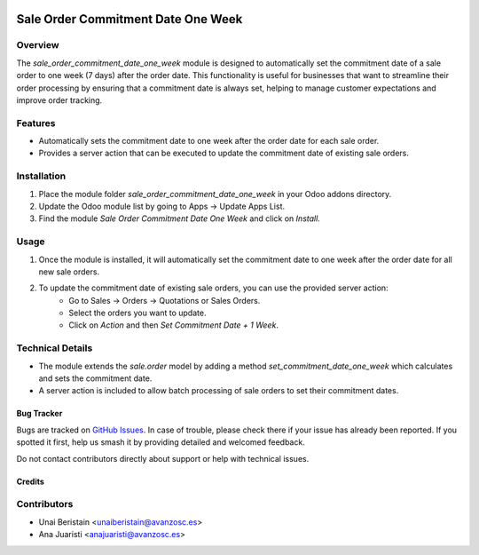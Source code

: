 .. image:: https://img.shields.io/badge/licence-AGPL--3-blue.svg
    :target: http://www.gnu.org/licenses/agpl-3.0-standalone.html
    :alt: License: AGPL-3

===================================
Sale Order Commitment Date One Week
===================================

Overview
--------

The `sale_order_commitment_date_one_week` module is designed to automatically set the commitment date of a sale order to one week (7 days) after the order date. This functionality is useful for businesses that want to streamline their order processing by ensuring that a commitment date is always set, helping to manage customer expectations and improve order tracking.

Features
--------

- Automatically sets the commitment date to one week after the order date for each sale order.
- Provides a server action that can be executed to update the commitment date of existing sale orders.

Installation
------------

1. Place the module folder `sale_order_commitment_date_one_week` in your Odoo addons directory.
2. Update the Odoo module list by going to Apps -> Update Apps List.
3. Find the module `Sale Order Commitment Date One Week` and click on `Install`.

Usage
-----

1. Once the module is installed, it will automatically set the commitment date to one week after the order date for all new sale orders.
2. To update the commitment date of existing sale orders, you can use the provided server action:
    - Go to Sales -> Orders -> Quotations or Sales Orders.
    - Select the orders you want to update.
    - Click on `Action` and then `Set Commitment Date + 1 Week`.

Technical Details
-----------------

- The module extends the `sale.order` model by adding a method `set_commitment_date_one_week` which calculates and sets the commitment date.
- A server action is included to allow batch processing of sale orders to set their commitment dates.

Bug Tracker
===========

Bugs are tracked on `GitHub Issues
<https://github.com/avanzosc/odoo-addons/issues>`_. In case of trouble,
please check there if your issue has already been reported. If you spotted
it first, help us smash it by providing detailed and welcomed feedback.

Do not contact contributors directly about support or help with technical issues.

Credits
=======

Contributors
------------

* Unai Beristain <unaiberistain@avanzosc.es>
* Ana Juaristi <anajuaristi@avanzosc.es>
